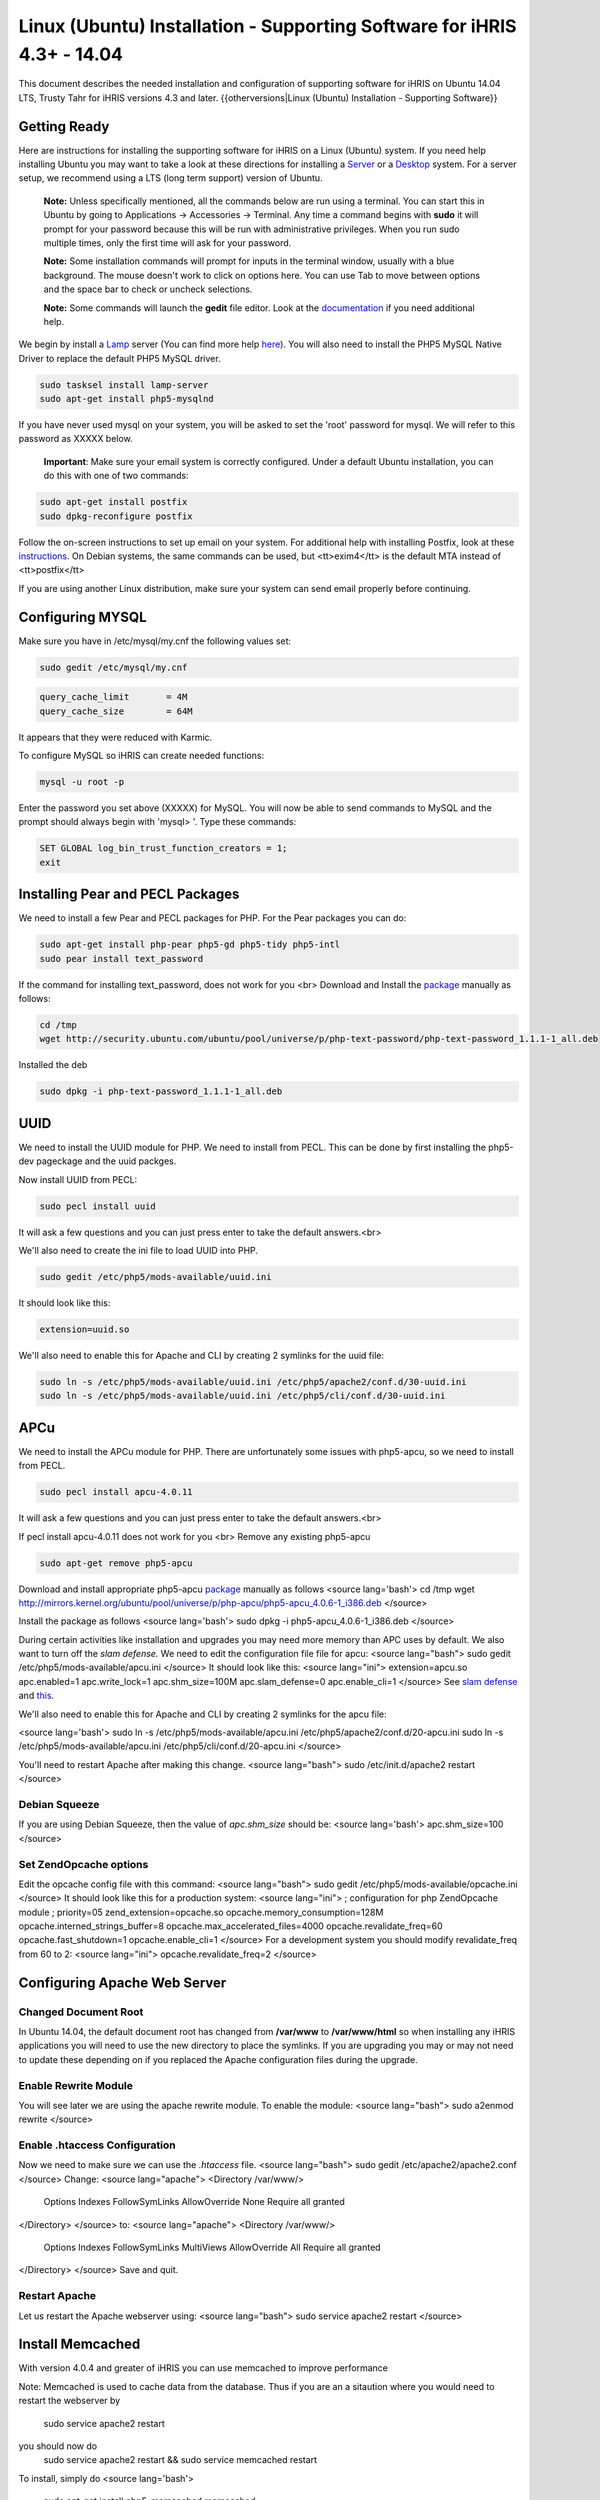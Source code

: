 Linux (Ubuntu) Installation - Supporting Software for iHRIS 4.3+ - 14.04
================================================

This document describes the needed installation and configuration of supporting software for iHRIS on Ubuntu 14.04 LTS, Trusty Tahr for iHRIS versions 4.3 and later.
{{otherversions|Linux (Ubuntu) Installation - Supporting Software}}

Getting Ready
^^^^^^^^^^^^^

Here are instructions for installing the supporting software for iHRIS on a Linux (Ubuntu) system.  If you need help installing Ubuntu you may want to take a look at
these directions for installing a `Server <http://www.howtoforge.com/perfect-server-ubuntu-14.04-apache2-php-mysql-pureftpd-bind-dovecot-ispconfig-3>`_ or a `Desktop <http://www.howtoforge.com/the-perfect-desktop-ubuntu-14.04-lts-trusty-tahr>`_ system.  For a server setup, we recommend using a LTS (long term support) version of Ubuntu.

 **Note:**  Unless specifically mentioned, all the commands below are run using a terminal.  You can start this in Ubuntu by going to Applications -> Accessories -> Terminal.  Any time a command begins with **sudo** it will prompt for your password because this will be run with administrative privileges.  When you run sudo multiple times, only the first time will ask for your password.

 **Note:**  Some installation commands will prompt for inputs in the terminal window, usually with a blue background.  The mouse doesn't work to click on options here.  You can use Tab to move between options and the space bar to check or uncheck selections.

 **Note:**  Some commands will launch the **gedit** file editor.  Look at the `documentation <https://help.ubuntu.com/community/gedit>`_ if you need additional help.

We begin by install a `Lamp <http://en.wikipedia.org/wiki/LAMP_%28software_bundle%29>`_ server
(You can find more help `here <https://help.ubuntu.com/community/ApacheMySQLPHP>`_).  You will also need to install the PHP5 MySQL Native Driver to replace the default PHP5 MySQL driver.


.. code-block:: bash

    sudo tasksel install lamp-server
    sudo apt-get install php5-mysqlnd
    

If you have never used mysql on your system, you will be asked to set the 'root' password for mysql.  We will refer to this password as XXXXX below.

 **Important**: Make sure your email system is correctly configured.  Under a default Ubuntu installation, you can do this with one of two commands:


.. code-block:: bash

    sudo apt-get install postfix
    sudo dpkg-reconfigure postfix
    


Follow the on-screen instructions to set up email on your system.  For additional help with installing Postfix, look at these `instructions <https://help.ubuntu.com/community/PostfixBasicSetupHowto>`_.  On Debian systems, the same commands can be used, but <tt>exim4</tt> is the default MTA instead of <tt>postfix</tt>

If you are using another Linux distribution, make sure your system can send email properly before continuing.


Configuring MYSQL
^^^^^^^^^^^^^^^^^
Make sure you have in /etc/mysql/my.cnf the following values set:


.. code-block:: bash

    sudo gedit /etc/mysql/my.cnf
    



.. code-block:: ini

    query_cache_limit       = 4M
    query_cache_size        = 64M
    

It appears that they were reduced with Karmic.

To configure MySQL so iHRIS can create needed functions:


.. code-block:: bash

    mysql -u root -p
    

Enter the password you set above (XXXXX) for MySQL.  You will now be able to send commands to MySQL and the prompt should always begin with 'mysql> '.  Type these commands:


.. code-block:: mysql

    SET GLOBAL log_bin_trust_function_creators = 1;
    exit
    



Installing Pear and PECL Packages
^^^^^^^^^^^^^^^^^^^^^^^^^^^^^^^^^

We need to install a few Pear and PECL packages for PHP.  For the Pear packages you can do:


.. code-block:: bash

    sudo apt-get install php-pear php5-gd php5-tidy php5-intl
    sudo pear install text_password
    

If the command for installing text_password, does not work for you <br> Download and Install the `package <http://www.ubuntuupdates.org/package/core/precise/universe/base/php-text-password>`_ manually as follows:


.. code-block:: bash

    cd /tmp
    wget http://security.ubuntu.com/ubuntu/pool/universe/p/php-text-password/php-text-password_1.1.1-1_all.deb
    

Installed the deb


.. code-block:: bash

    sudo dpkg -i php-text-password_1.1.1-1_all.deb 
    



UUID
^^^^
We need to install the UUID module for PHP.  We need to install from PECL.  This can be done by first installing the php5-dev pageckage and the uuid packges.


.. code-block:: bash

    

Now install UUID from PECL:


.. code-block:: bash

    sudo pecl install uuid
    

It will ask a few questions and you can just press enter to take the default answers.<br>

We'll also need to create the ini file to load UUID into PHP.


.. code-block:: bash

    sudo gedit /etc/php5/mods-available/uuid.ini
    

It should look like this:


.. code-block:: ini

    extension=uuid.so
    


We'll also need to enable this for Apache and CLI by creating 2 symlinks for the uuid file:



.. code-block:: bash

    sudo ln -s /etc/php5/mods-available/uuid.ini /etc/php5/apache2/conf.d/30-uuid.ini
    sudo ln -s /etc/php5/mods-available/uuid.ini /etc/php5/cli/conf.d/30-uuid.ini
    




APCu
^^^^
We need to install the APCu module for PHP.  There are unfortunately some issues with php5-apcu, so we need to install from PECL.  


.. code-block:: bash

    sudo pecl install apcu-4.0.11
    

It will ask a few questions and you can just press enter to take the default answers.<br>

If pecl install apcu-4.0.11 does not work for you <br> Remove any existing php5-apcu


.. code-block:: bash

    sudo apt-get remove php5-apcu
    

Download and install appropriate php5-apcu `package <http://mirrors.kernel.org/ubuntu/pool/universe/p/php-apcu>`_ manually as follows
<source lang='bash'>
cd /tmp
wget http://mirrors.kernel.org/ubuntu/pool/universe/p/php-apcu/php5-apcu_4.0.6-1_i386.deb
</source>

Install the package as follows
<source lang='bash'>
sudo dpkg -i php5-apcu_4.0.6-1_i386.deb
</source>

During certain activities like installation and upgrades you may need more memory than APC uses by default.  We also want to turn off the *slam defense.*  We need to edit the configuration file file for apcu:
<source lang="bash">
sudo gedit /etc/php5/mods-available/apcu.ini
</source>
It should look like this:
<source lang="ini">
extension=apcu.so
apc.enabled=1
apc.write_lock=1
apc.shm_size=100M
apc.slam_defense=0
apc.enable_cli=1
</source>
See `slam defense <http://pecl.php.net/bugs/bug.php?id=16843>`_ and `this <http://t3.dotgnu.info/blog/php/user-cache-timebomb>`_.

We'll also need to enable this for Apache and CLI by creating 2 symlinks for the apcu file:

<source lang='bash'>
sudo ln -s /etc/php5/mods-available/apcu.ini /etc/php5/apache2/conf.d/20-apcu.ini
sudo ln -s /etc/php5/mods-available/apcu.ini /etc/php5/cli/conf.d/20-apcu.ini
</source>

You'll need to restart Apache after making this change.
<source lang="bash">
sudo /etc/init.d/apache2 restart
</source>


Debian Squeeze
~~~~~~~~~~~~~~
If you are using Debian Squeeze, then the value of *apc.shm_size* should be:
<source lang='bash'>
apc.shm_size=100
</source>

Set ZendOpcache options
~~~~~~~~~~~~~~~~~~~~~~~
Edit the opcache config file with this command:
<source lang="bash">
sudo gedit /etc/php5/mods-available/opcache.ini
</source>
It should look like this for a production system:
<source lang="ini">
; configuration for php ZendOpcache module
; priority=05
zend_extension=opcache.so
opcache.memory_consumption=128M
opcache.interned_strings_buffer=8
opcache.max_accelerated_files=4000
opcache.revalidate_freq=60
opcache.fast_shutdown=1
opcache.enable_cli=1
</source>
For a development system you should modify revalidate_freq from 60 to 2:
<source lang="ini">
opcache.revalidate_freq=2
</source>


Configuring Apache Web Server
^^^^^^^^^^^^^^^^^^^^^^^^^^^^^

Changed Document Root
~~~~~~~~~~~~~~~~~~~~~
In Ubuntu 14.04, the default document root has changed from **/var/www** to **/var/www/html** so when installing any iHRIS applications you will need to use the new directory to place the symlinks.  If you are upgrading you may or may not need to update these depending on if you replaced the Apache configuration files during the upgrade.


Enable Rewrite Module
~~~~~~~~~~~~~~~~~~~~~

You will see later we are using the apache rewrite module.  To enable the module:
<source lang="bash">
sudo a2enmod rewrite
</source>

Enable .htaccess Configuration
~~~~~~~~~~~~~~~~~~~~~~~~~~~~~~
Now we need to make sure we can use the *.htaccess* file.
<source lang="bash">
sudo gedit /etc/apache2/apache2.conf
</source>
Change:
<source lang="apache">
<Directory /var/www/>
        Options Indexes FollowSymLinks
	AllowOverride None
	Require all granted
</Directory>
</source>
to:
<source lang="apache">
<Directory /var/www/>
	Options Indexes FollowSymLinks MultiViews
	AllowOverride All
	Require all granted
</Directory>
</source>
Save and quit.


Restart Apache
~~~~~~~~~~~~~~
Let us restart the Apache webserver using:
<source lang="bash">
sudo service apache2 restart 
</source>


Install Memcached
^^^^^^^^^^^^^^^^^

With version 4.0.4 and greater of iHRIS you can use memcached to improve performance 

Note:  Memcached is used to cache data from the database.  Thus if you are an a sitaution
where you would need to restart the webserver by
 sudo service apache2 restart
you should now do
 sudo service apache2 restart && sudo service memcached restart

To install,  simply do
<source lang='bash'>
 sudo apt-get install php5-memcached memcached
</source>

[[Category:Developer Resources]]

